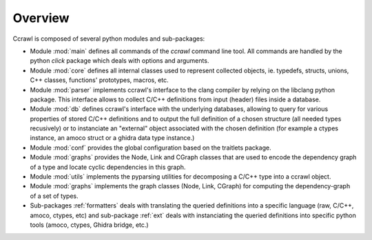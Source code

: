Overview
========

Ccrawl is composed of several python modules and sub-packages:

- Module :mod:`main` defines all commands of the *ccrawl* command line tool. All commands
  are handled by the python *click* package which deals with options and arguments.

- Module :mod:`core` defines all internal classes used to represent collected objects,
  ie. typedefs, structs, unions, C++ classes, functions' prototypes, macros, etc.

- Module :mod:`parser` implements ccrawl's interface to the clang compiler by relying
  on the libclang python package. This interface allows to collect C/C++ definitions
  from input (header) files inside a database.

- Module :mod:`db` defines ccrawl's interface with the underlying databases, allowing to
  query for various properties of stored C/C++ definitions and to output the full definition
  of a chosen structure (all needed types recusively) or to instanciate an "external"
  object associated with the chosen definition (for example a ctypes instance, an amoco struct
  or a ghidra data type instance.)

- Module :mod:`conf` provides the global configuration based on the traitlets package.

- Module :mod:`graphs` provides the Node, Link and CGraph classes that are used to encode the
  dependency graph of a type and locate cyclic dependencies in this graph.

- Module :mod:`utils` implements the pyparsing utilities for
  decomposing a C/C++ type into a ccrawl object.

- Module :mod:`graphs` implements the graph classes (Node, Link, CGraph) for computing the
  dependency-graph of a set of types.

- Sub-packages :ref:`formatters` deals with translating the
  queried definitions into a specific language (raw, C/C++, amoco, ctypes, etc) and
  sub-package :ref:`ext` deals with instanciating the queried definitions into specific
  python tools (amoco, ctypes, Ghidra bridge, etc.)

